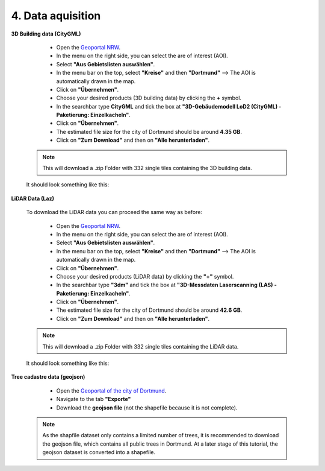 4. Data aquisition
==================

**3D Building data (CityGML)**
    
        - Open the `Geoportal NRW <https://www.geoportal.nrw/?activetab=map&openDownloadclient=true>`_.
        - In the menu on the right side, you can select the are of interest (AOI). 
        - Select **"Aus Gebietslisten auswählen"**.
        - In the menu bar on the top, select **"Kreise"** and then **"Dortmund"** --> The AOI is automatically drawn in the map. 
        - Click on **"Übernehmen"**.
        - Choose your desired products (3D building data) by clicking the **+** symbol.
        - In the searchbar type **CityGML** and tick the box at **"3D-Gebäudemodell LoD2 (CityGML) - Paketierung: Einzelkacheln"**.
        - Click on **"Übernehmen"**.
        - The estimated file size for the city of Dortmund should be around **4.35 GB**.
        - Click on **"Zum Download"** and then on **"Alle herunterladen"**.

    .. note::
            This will download a .zip Folder with 332 single tiles containing the 3D building data.

    It should look something like this: 

    .. image:: _static/citygml.jpg
        :width: 100%
        :align: center

    
**LiDAR Data (Laz)**

    To download the LiDAR data you can proceed the same way as before:
    
        - Open the `Geoportal NRW <https://www.geoportal.nrw/?activetab=map&openDownloadclient=true>`_.
        - In the menu on the right side, you can select the are of interest (AOI). 
        - Select **"Aus Gebietslisten auswählen"**.
        - In the menu bar on the top, select **"Kreise"** and then **"Dortmund"** --> The AOI is automatically drawn in the map. 
        - Click on **"Übernehmen"**.
        - Choose your desired products (LiDAR data) by clicking the **"+"** symbol.
        - In the searchbar type **"3dm"** and tick the box at **"3D-Messdaten Laserscanning (LAS) - Paketierung: Einzelkacheln"**.
        - Click on **"Übernehmen"**.
        - The estimated file size for the city of Dortmund should be around **42.6 GB**.
        - Click on **"Zum Download"** and then on **"Alle herunterladen"**.

    .. note::
            This will download a .zip Folder with 332 single tiles containing the LiDAR data.

    It should look something like this: 

    .. image:: _static/citygml.jpg
        :width: 100%
        :align: center

**Tree cadastre data (geojson)**

        - Open the `Geoportal of the city of Dortmund <https://dortmund.opendatasoft.com/explore/dataset/baumkataster/information/?disjunctive.ubz&disjunctive.statbezibe&disjunctive.stadtbezbe&disjunctive.sozialrbe&disjunctive.aktionsrbz&disjunctive.aktionsrnr&disjunctive.sozialrnr&disjunctive.stadtbeznr&disjunctive.statbeznr&disjunctive.ubznr&disjunctive.art_botani&disjunctive.art_deutsc&disjunctive.pflanzjahr&disjunctive.standalter&disjunctive.stammdurch&disjunctive.stammumfan&disjunctive.kronendurc&location=18,51.50979,7.47071&basemap=a8bade>`_.
        - Navigate to the tab **"Exporte"**
        - Download the **geojson file** (not the shapefile because it is not complete).

    .. note::
            As the shapfile dataset only contains a limited number of trees, it is recommended to download the geojson file, which contains all public trees in Dortmund. At a later stage of this tutorial, the geojson dataset is converted into a shapefile.